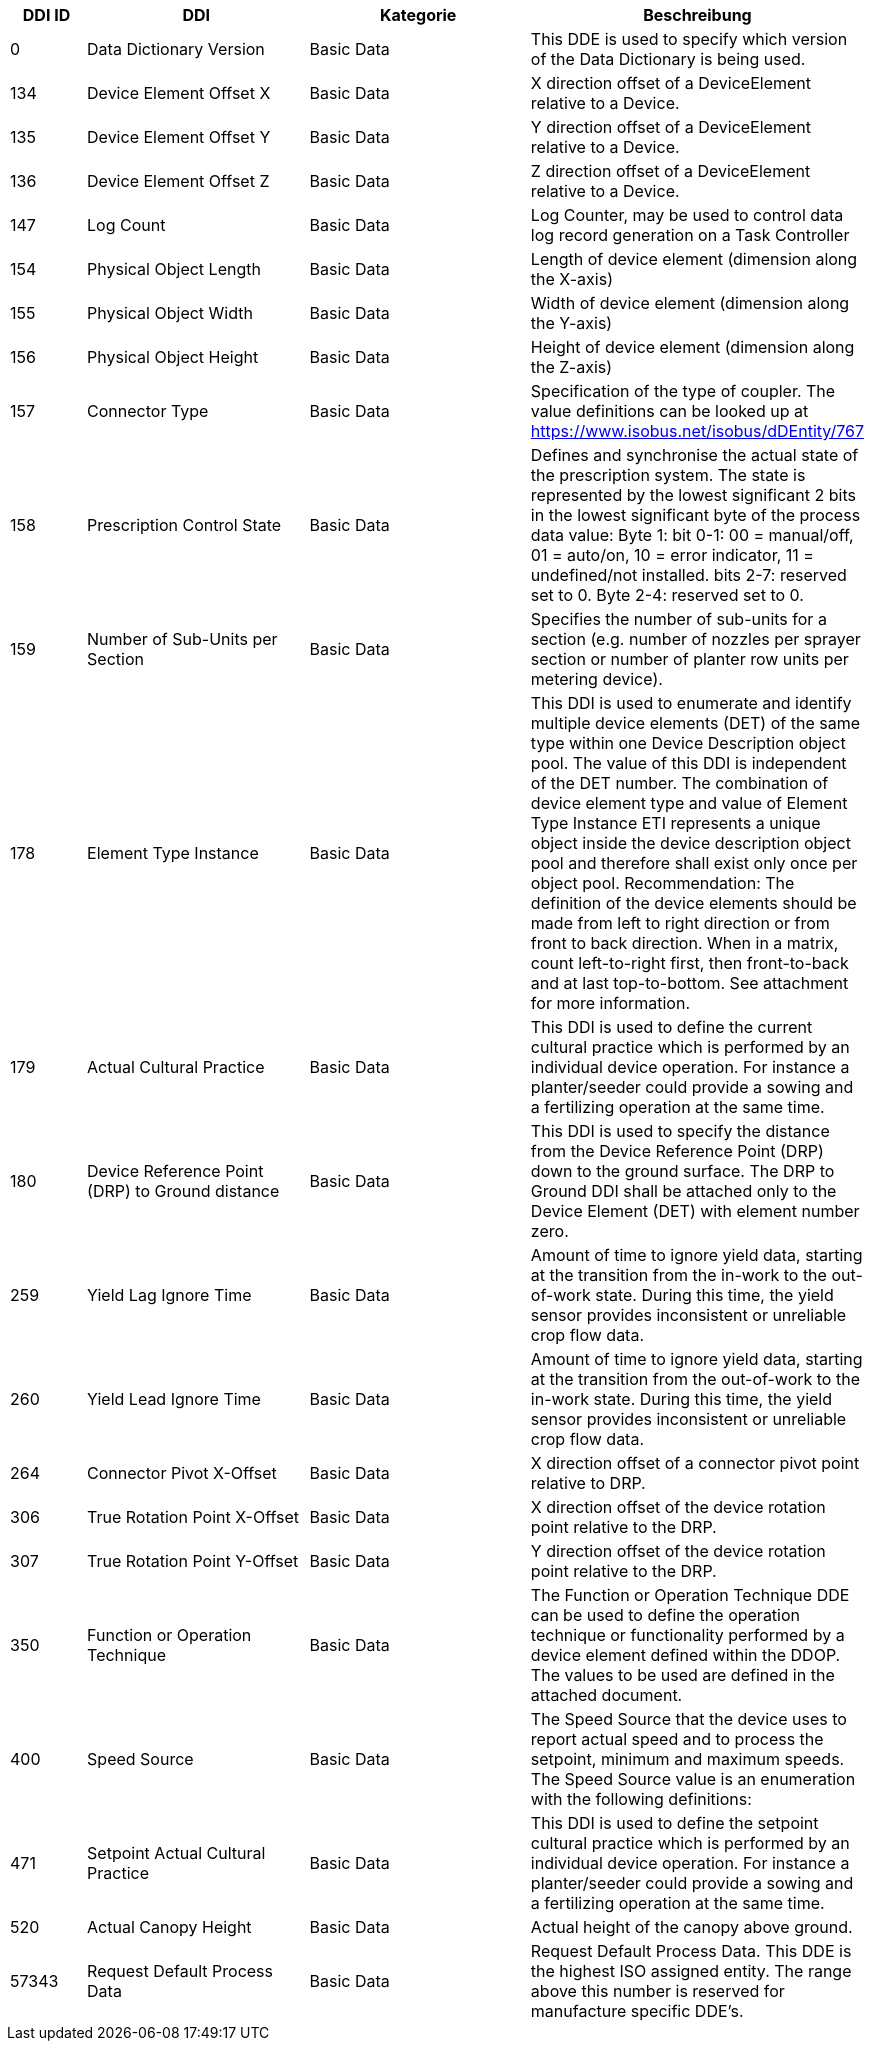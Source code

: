 [cols="1,3,3,4",options="header",]
|=======================================================================================
|DDI ID| DDI |Kategorie |Beschreibung
|0 |Data Dictionary Version |Basic Data |This DDE is used to specify which version of the Data Dictionary is being used.
|134 |Device Element Offset X |Basic Data |X direction offset of a DeviceElement relative to a Device.
|135 |Device Element Offset Y |Basic Data |Y direction offset of a DeviceElement relative to a Device.
|136 |Device Element Offset Z |Basic Data |Z direction offset of a DeviceElement relative to a Device.
|147 |Log Count |Basic Data |Log Counter, may be used to control data log record generation on a Task Controller
|154 |Physical Object Length |Basic Data |Length of device element (dimension along the X-axis)
|155 |Physical Object Width |Basic Data |Width of device element (dimension along the Y-axis)
|156 |Physical Object Height |Basic Data |Height of device element (dimension along the Z-axis)
|157 |Connector Type |Basic Data |Specification of the type of coupler. The value definitions can be looked up at https://www.isobus.net/isobus/dDEntity/767
|158 |Prescription Control State |Basic Data |Defines and synchronise the actual state of the prescription system. The state is represented by the lowest significant 2 bits in the lowest significant byte of the process data value: Byte 1: bit 0-1: 00 = manual/off, 01 = auto/on, 10 = error indicator, 11 = undefined/not installed. bits 2-7: reserved set to 0. Byte 2-4: reserved set to 0.
|159 |Number of Sub-Units per Section |Basic Data |Specifies the number of sub-units for a section (e.g. number of nozzles per sprayer section or number of planter row units per metering device).
|178 |Element Type Instance |Basic Data |This DDI is used to enumerate and identify multiple device elements (DET) of the same type within one Device Description object pool. The value of this DDI is independent of the DET number. The combination of device element type and value of Element Type Instance ETI represents a unique object inside the device description object pool and therefore shall exist only once per object pool. Recommendation: The definition of the device elements should be made from left to right direction or from front to back direction.  When in a matrix, count left-to-right first, then front-to-back and at last top-to-bottom. See attachment for more information.
|179 |Actual Cultural Practice |Basic Data |This DDI is used to define the current cultural practice which is performed by an individual device operation. For instance a planter/seeder could provide a sowing and a fertilizing operation at the same time.
|180 |Device Reference Point (DRP) to Ground distance |Basic Data |This DDI is used to specify the distance from the Device Reference Point (DRP) down to the ground surface. The DRP to Ground DDI shall be attached only to the Device Element (DET) with element number zero.
|259 |Yield Lag Ignore Time |Basic Data |Amount of time to ignore yield data, starting at the transition from the in-work to the out-of-work state. During this time, the yield sensor provides inconsistent or unreliable crop flow data.
|260 |Yield Lead Ignore Time |Basic Data |Amount of time to ignore yield data, starting at the transition from the out-of-work to the in-work state. During this time, the yield sensor provides inconsistent or unreliable crop flow data.
|264 |Connector Pivot X-Offset |Basic Data |X direction offset of a connector pivot point  relative to DRP.
|306 |True Rotation Point  X-Offset  |Basic Data |X direction offset of the device rotation point relative to the DRP.
|307 |True Rotation Point Y-Offset |Basic Data |Y direction offset of the device rotation point relative to the DRP.
|350 |Function or Operation Technique |Basic Data |The Function or Operation Technique DDE can be used to define the operation technique or functionality performed by a device element defined within the DDOP. The values to be used are defined in the attached document.
|400 |Speed Source |Basic Data |The Speed Source that the device uses to report actual speed and to process the setpoint, minimum and maximum speeds. The Speed Source value is an enumeration with the following definitions:
|471 |Setpoint Actual Cultural Practice |Basic Data |This DDI is used to define the setpoint cultural practice which is performed by an individual device operation. For instance a planter/seeder could provide a sowing and a fertilizing operation at the same time.
|520 |Actual Canopy Height |Basic Data |Actual height of the canopy above ground.
|57343 |Request Default Process Data |Basic Data |Request Default Process Data. This DDE is the highest ISO assigned entity.  The range above this number is reserved for manufacture specific DDE's.
|=======================================================================================
